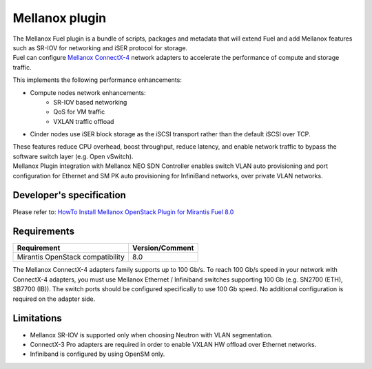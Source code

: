 .. raw:: pdf

    PageBreak

Mellanox plugin
===============

| The Mellanox Fuel plugin is a bundle of scripts, packages and metadata that will extend Fuel
 and add Mellanox features such as SR-IOV for networking and iSER protocol for storage.

| Fuel can configure `Mellanox ConnectX-4
 <http://www.mellanox.com/page/products_dyn?product_family=201&mtag=connectx_4_vpi_card>`_
 network adapters to accelerate the performance of compute and storage traffic.

This implements the following performance enhancements:

-  Compute nodes network enhancements:
    -    SR-IOV based networking
    -    QoS for VM traffic
    -    VXLAN traffic offload
-  Cinder nodes use iSER block storage as the iSCSI transport rather than the default iSCSI over TCP.

| These features reduce CPU overhead, boost throughput, reduce latency, and enable network
 traffic to bypass the software switch layer (e.g. Open vSwitch).

| Mellanox Plugin integration with Mellanox NEO SDN Controller enables switch VLAN auto
 provisioning and port configuration for Ethernet and SM PK auto provisioning for InfiniBand
 networks, over private VLAN networks.

Developer's specification
-------------------------

| Please refer to: `HowTo Install Mellanox OpenStack Plugin for Mirantis Fuel 8.0
 <https://community.mellanox.com/docs/DOC-2435>`_

Requirements
------------

+-----------------------------------+-----------------+
| Requirement                       | Version/Comment |
+===================================+=================+
| Mirantis OpenStack compatibility  |   8.0           |
+-----------------------------------+-----------------+

| The Mellanox ConnectX-4 adapters family supports up to 100 Gb/s. To reach 100 Gb/s speed in your
 network with ConnectX-4 adapters, you must use Mellanox Ethernet / Infiniband switches supporting 100 Gb
 (e.g. SN2700 (ETH), SB7700 (IB)). The switch ports should be configured specifically to use 100 Gb speed. No
 additional configuration is required on the adapter side.


Limitations
-----------

- Mellanox SR-IOV is supported only when choosing Neutron with VLAN segmentation.
- ConnectX-3 Pro adapters are required in order to enable VXLAN HW offload over Ethernet networks.
- Infiniband is configured by using OpenSM only.
